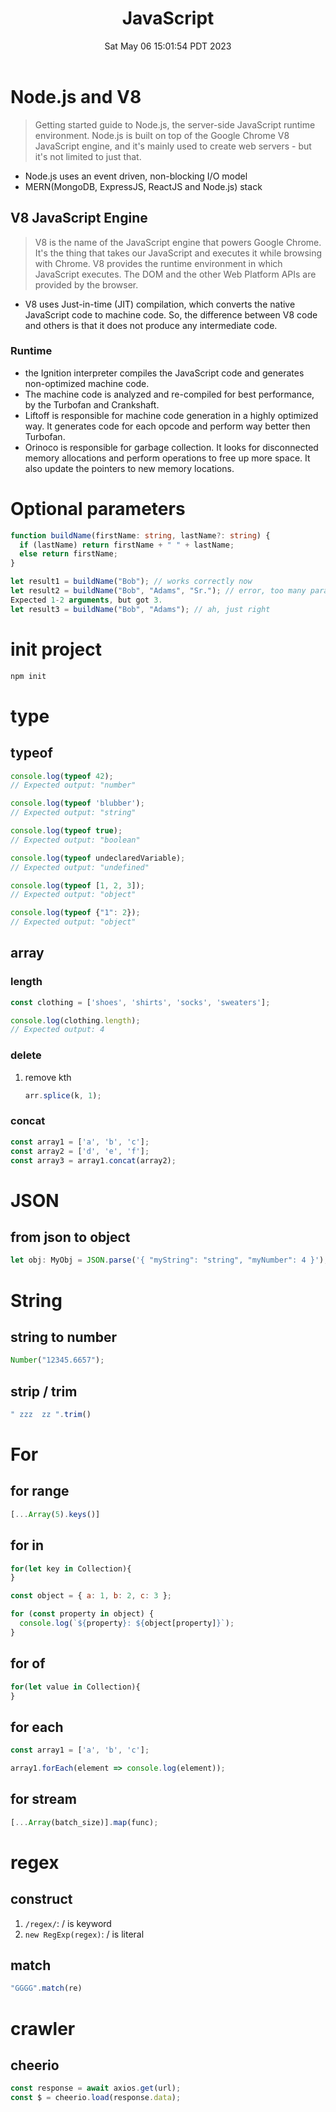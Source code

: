 #+TITLE: JavaScript
#+DATE: Sat May 06 15:01:54 PDT 2023
#+Summary: JavaScript
#+categories[]: programming_language
#+tags[]: JavaScript


* Node.js and V8
#+begin_quote
Getting started guide to Node.js, the server-side JavaScript runtime environment. Node.js is built on top of the Google Chrome V8 JavaScript engine, and it's mainly used to create web servers - but it's not limited to just that.
#+end_quote

- Node.js uses an event driven, non-blocking I/O model
- MERN(MongoDB, ExpressJS, ReactJS and Node.js) stack

** V8 JavaScript Engine
#+begin_quote
V8 is the name of the JavaScript engine that powers Google Chrome. It's the thing that takes our JavaScript and executes it while browsing with Chrome. V8 provides the runtime environment in which JavaScript executes. The DOM and the other Web Platform APIs are provided by the browser.
#+end_quote

- V8 uses Just-in-time (JIT) compilation, which converts the native JavaScript code to machine code. So, the difference between V8 code and others is that it does not produce any intermediate code.

*** Runtime
- the Ignition interpreter compiles the JavaScript code and generates non-optimized machine code.
- The machine code is analyzed and re-compiled for best performance, by the Turbofan and Crankshaft.
- Liftoff is responsible for machine code generation in a highly optimized way. It generates code for each opcode and perform way better then Turbofan.
- Orinoco is responsible for garbage collection. It looks for disconnected memory allocations and perform operations to free up more space. It also update the pointers to new memory locations.

* Optional parameters
#+begin_src typescript
function buildName(firstName: string, lastName?: string) {
  if (lastName) return firstName + " " + lastName;
  else return firstName;
}

let result1 = buildName("Bob"); // works correctly now
let result2 = buildName("Bob", "Adams", "Sr."); // error, too many parameters
Expected 1-2 arguments, but got 3.
let result3 = buildName("Bob", "Adams"); // ah, just right
#+end_src

* init project
#+begin_src bash
npm init
#+end_src

* type

** typeof
#+begin_src js
console.log(typeof 42);
// Expected output: "number"

console.log(typeof 'blubber');
// Expected output: "string"

console.log(typeof true);
// Expected output: "boolean"

console.log(typeof undeclaredVariable);
// Expected output: "undefined"

console.log(typeof [1, 2, 3]);
// Expected output: "object"

console.log(typeof {"1": 2});
// Expected output: "object"
#+end_src

#+RESULTS:
: number
: string
: boolean
: undefined
: object
: object
: undefined

** array

*** length

#+begin_src js
const clothing = ['shoes', 'shirts', 'socks', 'sweaters'];

console.log(clothing.length);
// Expected output: 4
#+end_src

#+RESULTS:
: 4
: undefined

*** delete

**** remove kth
#+begin_src js
arr.splice(k, 1);
#+end_src

*** concat
#+begin_src js
const array1 = ['a', 'b', 'c'];
const array2 = ['d', 'e', 'f'];
const array3 = array1.concat(array2);
#+end_src

#+RESULTS:
: undefined


* JSON

** from json to object
#+begin_src js
let obj: MyObj = JSON.parse('{ "myString": "string", "myNumber": 4 }');
#+end_src

* String

** string to number
#+begin_src js
Number("12345.6657");
#+end_src

** strip / trim
#+begin_src js
" zzz  zz ".trim()
#+end_src

* For

** for range
#+begin_src js
[...Array(5).keys()]
#+end_src

** for in
#+begin_src js
for(let key in Collection){
}

const object = { a: 1, b: 2, c: 3 };

for (const property in object) {
  console.log(`${property}: ${object[property]}`);
}
#+end_src

** for of
#+begin_src js
for(let value in Collection){
}
#+end_src

** for each
#+begin_src js
const array1 = ['a', 'b', 'c'];

array1.forEach(element => console.log(element));
#+end_src

#+RESULTS:
: a
: b
: c
: undefined

** for stream
#+begin_src js
[...Array(batch_size)].map(func);
#+end_src


* regex
** construct
1. ~/regex/~: / is keyword
2. ~new RegExp(regex)~: / is literal

** match
#+begin_src js
"GGGG".match(re)
#+end_src
* crawler
** cheerio
#+begin_src js
const response = await axios.get(url);
const $ = cheerio.load(response.data);
#+end_src
